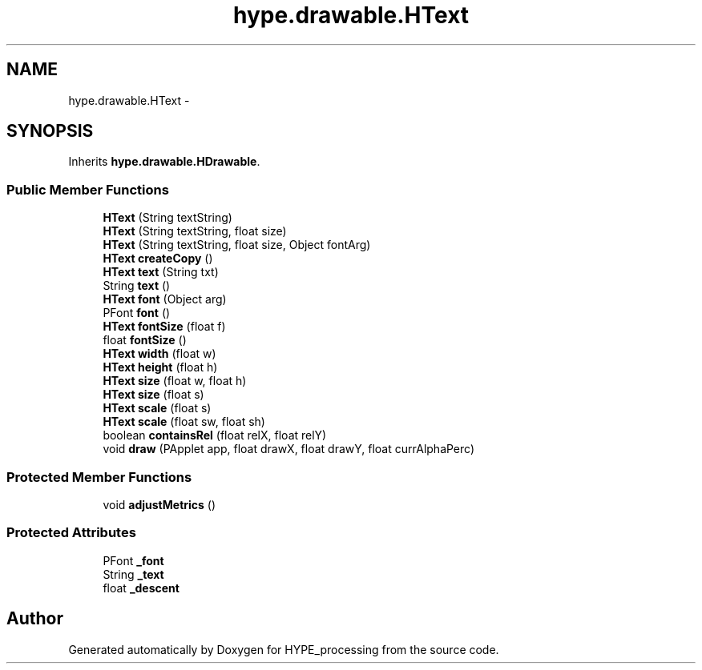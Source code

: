 .TH "hype.drawable.HText" 3 "Wed May 15 2013" "HYPE_processing" \" -*- nroff -*-
.ad l
.nh
.SH NAME
hype.drawable.HText \- 
.SH SYNOPSIS
.br
.PP
.PP
Inherits \fBhype\&.drawable\&.HDrawable\fP\&.
.SS "Public Member Functions"

.in +1c
.ti -1c
.RI "\fBHText\fP (String textString)"
.br
.ti -1c
.RI "\fBHText\fP (String textString, float size)"
.br
.ti -1c
.RI "\fBHText\fP (String textString, float size, Object fontArg)"
.br
.ti -1c
.RI "\fBHText\fP \fBcreateCopy\fP ()"
.br
.ti -1c
.RI "\fBHText\fP \fBtext\fP (String txt)"
.br
.ti -1c
.RI "String \fBtext\fP ()"
.br
.ti -1c
.RI "\fBHText\fP \fBfont\fP (Object arg)"
.br
.ti -1c
.RI "PFont \fBfont\fP ()"
.br
.ti -1c
.RI "\fBHText\fP \fBfontSize\fP (float f)"
.br
.ti -1c
.RI "float \fBfontSize\fP ()"
.br
.ti -1c
.RI "\fBHText\fP \fBwidth\fP (float w)"
.br
.ti -1c
.RI "\fBHText\fP \fBheight\fP (float h)"
.br
.ti -1c
.RI "\fBHText\fP \fBsize\fP (float w, float h)"
.br
.ti -1c
.RI "\fBHText\fP \fBsize\fP (float s)"
.br
.ti -1c
.RI "\fBHText\fP \fBscale\fP (float s)"
.br
.ti -1c
.RI "\fBHText\fP \fBscale\fP (float sw, float sh)"
.br
.ti -1c
.RI "boolean \fBcontainsRel\fP (float relX, float relY)"
.br
.ti -1c
.RI "void \fBdraw\fP (PApplet app, float drawX, float drawY, float currAlphaPerc)"
.br
.in -1c
.SS "Protected Member Functions"

.in +1c
.ti -1c
.RI "void \fBadjustMetrics\fP ()"
.br
.in -1c
.SS "Protected Attributes"

.in +1c
.ti -1c
.RI "PFont \fB_font\fP"
.br
.ti -1c
.RI "String \fB_text\fP"
.br
.ti -1c
.RI "float \fB_descent\fP"
.br
.in -1c

.SH "Author"
.PP 
Generated automatically by Doxygen for HYPE_processing from the source code\&.
